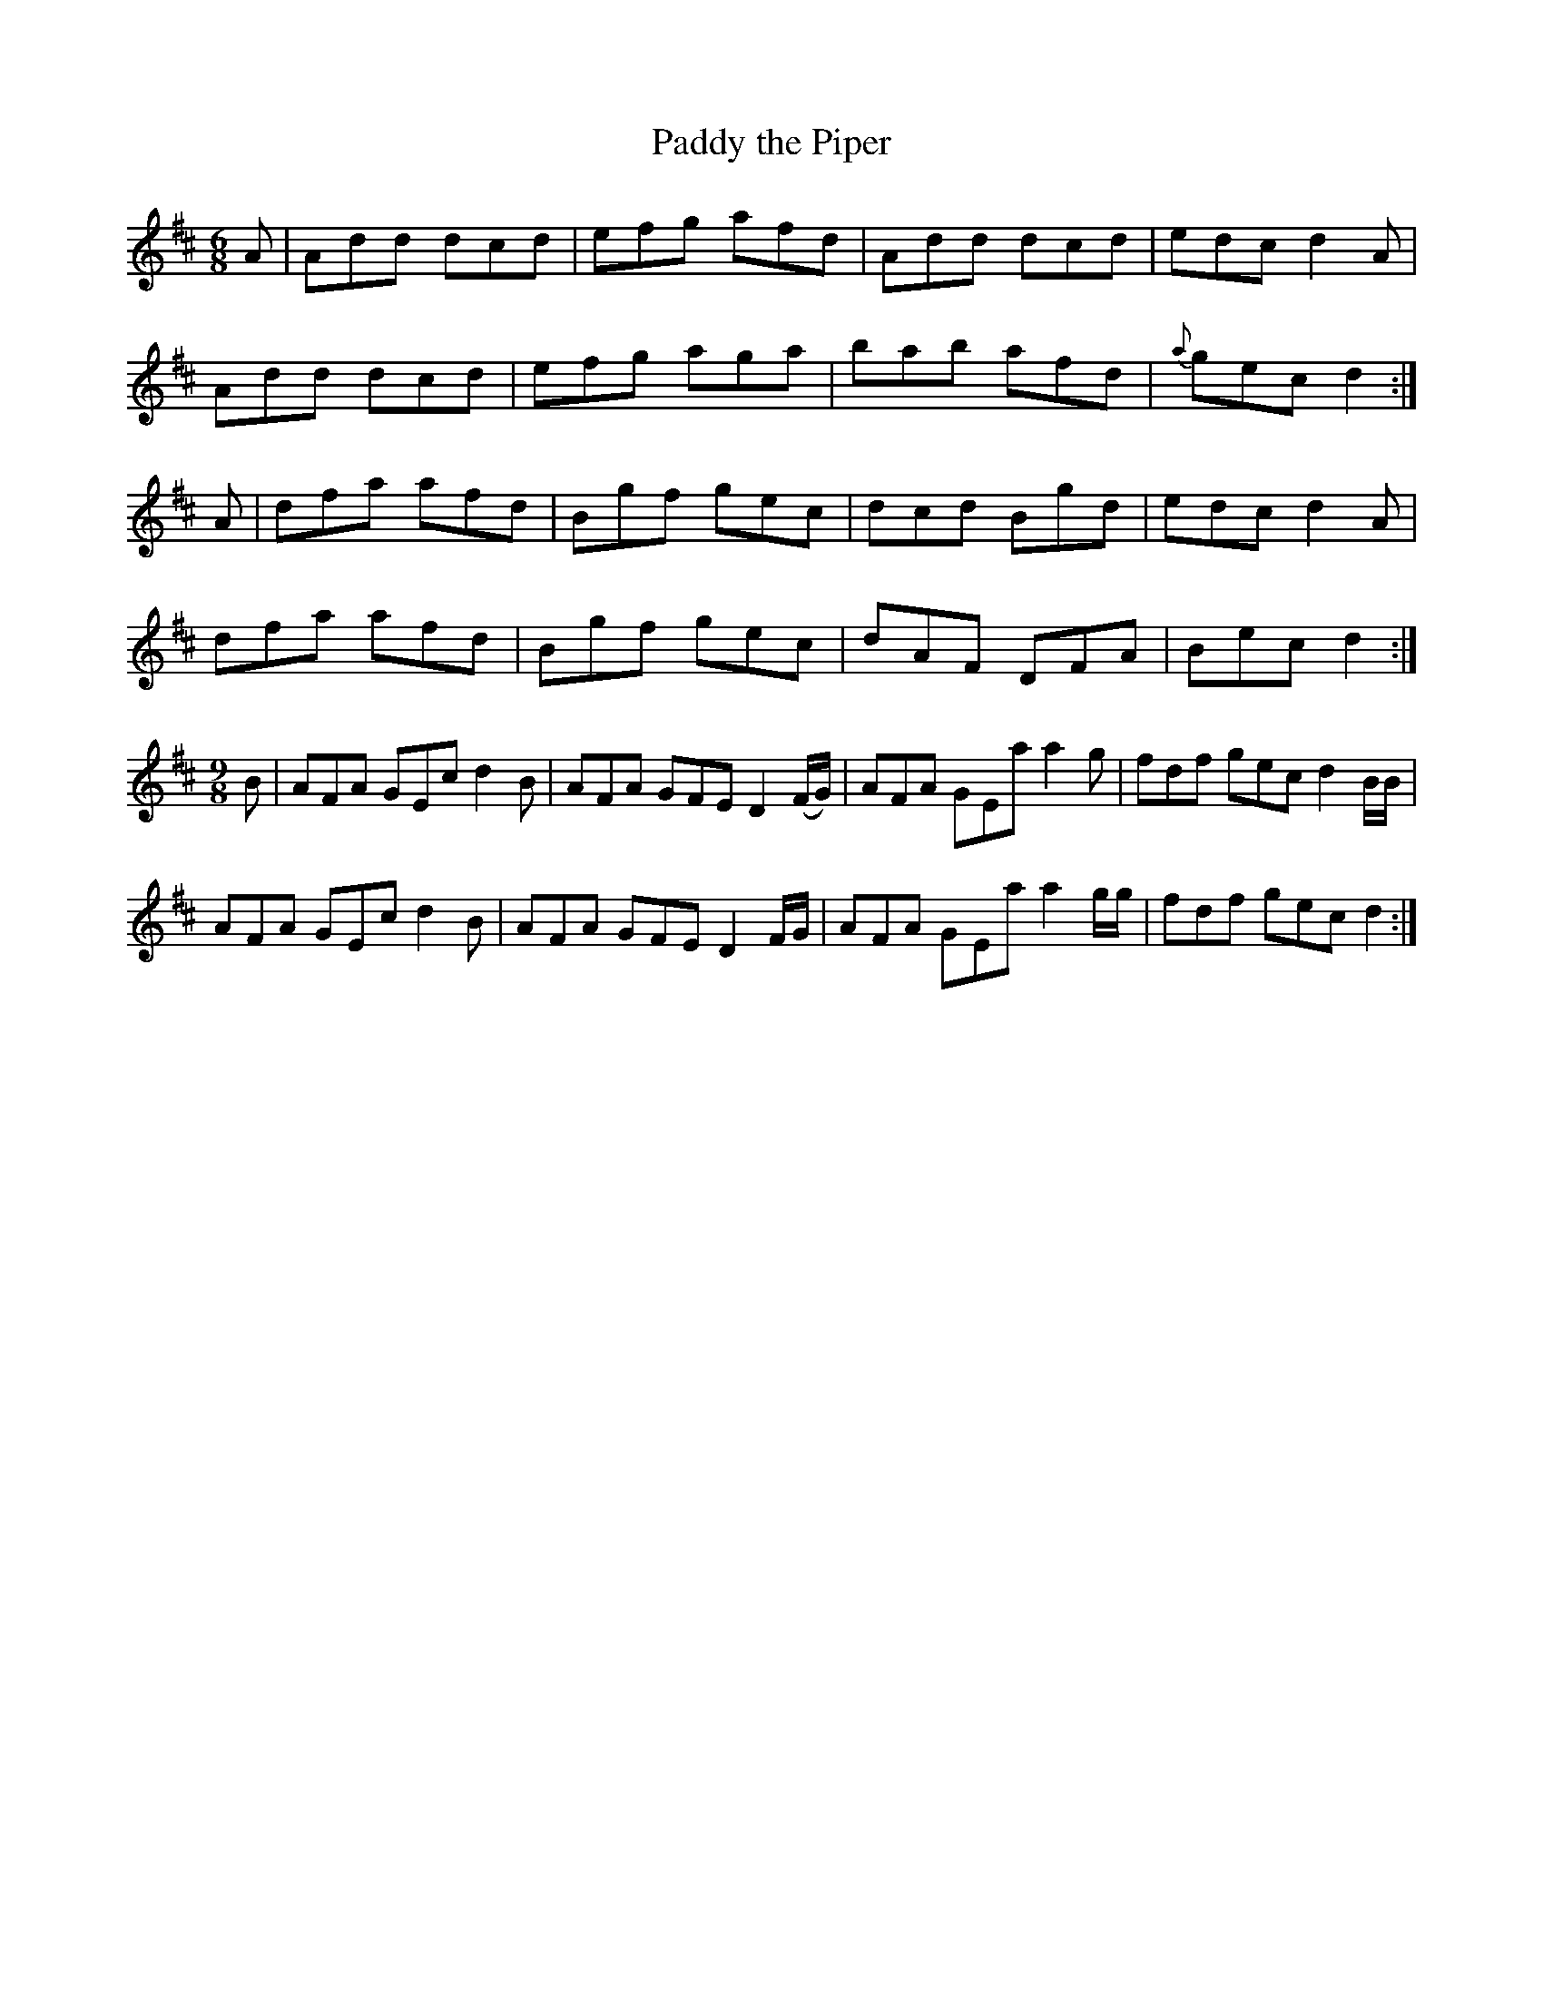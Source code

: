 X:964
T:Paddy the Piper
N:"Collected by F.O'Neill"
B:O'Neill's 964
M:6/8
L:1/8
K:D
A|Add dcd|efg afd|Add dcd|edc d2A|
Add dcd|efg aga|bab afd|{a}gec d2:|
A|dfa afd|Bgf gec|dcd Bgd|edc d2A|
dfa afd|Bgf gec|dAF DFA|Bec d2:|
M:9/8
B|AFA GEc d2B|AFA GFE D2(F/G/)|AFA GEa a2g|fdf gec d2B/B/|
AFA GEc d2B|AFA GFE D2F/G/|AFA GEa a2g/g/|fdf gec d2:|
